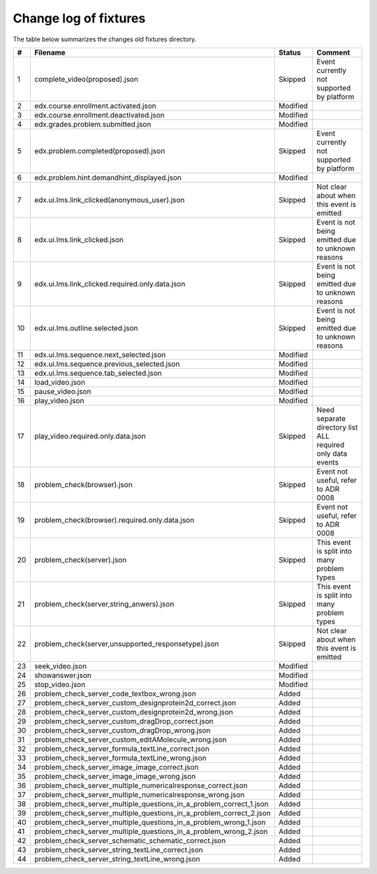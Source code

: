 Change log of fixtures
======================

The table below summarizes the changes old fixtures directory.

.. list-table::
   :widths: 5 20 20 75
   :header-rows: 1

   * - #
     - Filename
     - Status
     - Comment

   * - 1
     - complete_video(proposed).json
     - Skipped
     - Event currently not supported by platform

   * - 2
     - edx.course.enrollment.activated.json
     - Modified
     -

   * - 3
     - edx.course.enrollment.deactivated.json
     - Modified
     -

   * - 4
     - edx.grades.problem.submitted.json
     - Modified
     -

   * - 5
     - edx.problem.completed(proposed).json
     - Skipped
     - Event currently not supported by platform

   * - 6
     - edx.problem.hint.demandhint_displayed.json
     - Modified
     -

   * - 7
     - edx.ui.lms.link_clicked(anonymous_user).json
     - Skipped
     - Not clear about when this event is emitted

   * - 8
     - edx.ui.lms.link_clicked.json
     - Skipped
     - Event is not being emitted due to unknown reasons

   * - 9
     - edx.ui.lms.link_clicked.required.only.data.json
     - Skipped
     - Event is not being emitted due to unknown reasons

   * - 10
     - edx.ui.lms.outline.selected.json
     - Skipped
     - Event is not being emitted due to unknown reasons

   * - 11
     - edx.ui.lms.sequence.next_selected.json
     - Modified
     -

   * - 12
     - edx.ui.lms.sequence.previous_selected.json
     - Modified
     -

   * - 13
     - edx.ui.lms.sequence.tab_selected.json
     - Modified
     -

   * - 14
     - load_video.json
     - Modified
     -

   * - 15
     - pause_video.json
     - Modified
     -

   * - 16
     - play_video.json
     - Modified
     -

   * - 17
     - play_video.required.only.data.json
     - Skipped
     - Need separate directory list ALL required only data events

   * - 18
     - problem_check(browser).json
     - Skipped
     - Event not useful, refer to ADR 0008

   * - 19
     - problem_check(browser).required.only.data.json
     - Skipped
     - Event not useful, refer to ADR 0008

   * - 20
     - problem_check(server).json
     - Skipped
     - This event is split into many problem types

   * - 21
     - problem_check(server,string_anwers).json
     - Skipped
     - This event is split into many problem types

   * - 22
     - problem_check(server,unsupported_responsetype).json
     - Skipped
     - Not clear about when this event is emitted

   * - 23
     - seek_video.json
     - Modified
     -

   * - 24
     - showanswer.json
     - Modified
     -

   * - 25
     - stop_video.json
     - Modified
     -

   * - 26
     - problem_check_server_code_textbox_wrong.json
     - Added
     -

   * - 27
     - problem_check_server_custom_designprotein2d_correct.json
     - Added
     -

   * - 28
     - problem_check_server_custom_designprotein2d_wrong.json
     - Added
     -

   * - 29
     - problem_check_server_custom_dragDrop_correct.json
     - Added
     -

   * - 30
     - problem_check_server_custom_dragDrop_wrong.json
     - Added
     -

   * - 31
     - problem_check_server_custom_editAMolecule_wrong.json
     - Added
     -

   * - 32
     - problem_check_server_formula_textLine_correct.json
     - Added
     -

   * - 33
     - problem_check_server_formula_textLine_wrong.json
     - Added
     -

   * - 34
     - problem_check_server_image_image_correct.json
     - Added
     -

   * - 35
     - problem_check_server_image_image_wrong.json
     - Added
     -

   * - 36
     - problem_check_server_multiple_numericalresponse_correct.json
     - Added
     -

   * - 37
     - problem_check_server_multiple_numericalresponse_wrong.json
     - Added
     -

   * - 38
     - problem_check_server_multiple_questions_in_a_problem_correct_1.json
     - Added
     -

   * - 39
     - problem_check_server_multiple_questions_in_a_problem_correct_2.json
     - Added
     -

   * - 40
     - problem_check_server_multiple_questions_in_a_problem_wrong_1.json
     - Added
     -

   * - 41
     - problem_check_server_multiple_questions_in_a_problem_wrong_2.json
     - Added
     -

   * - 42
     - problem_check_server_schematic_schematic_correct.json
     - Added
     -

   * - 43
     - problem_check_server_string_textLine_correct.json
     - Added
     -

   * - 44
     - problem_check_server_string_textLine_wrong.json
     - Added
     -
